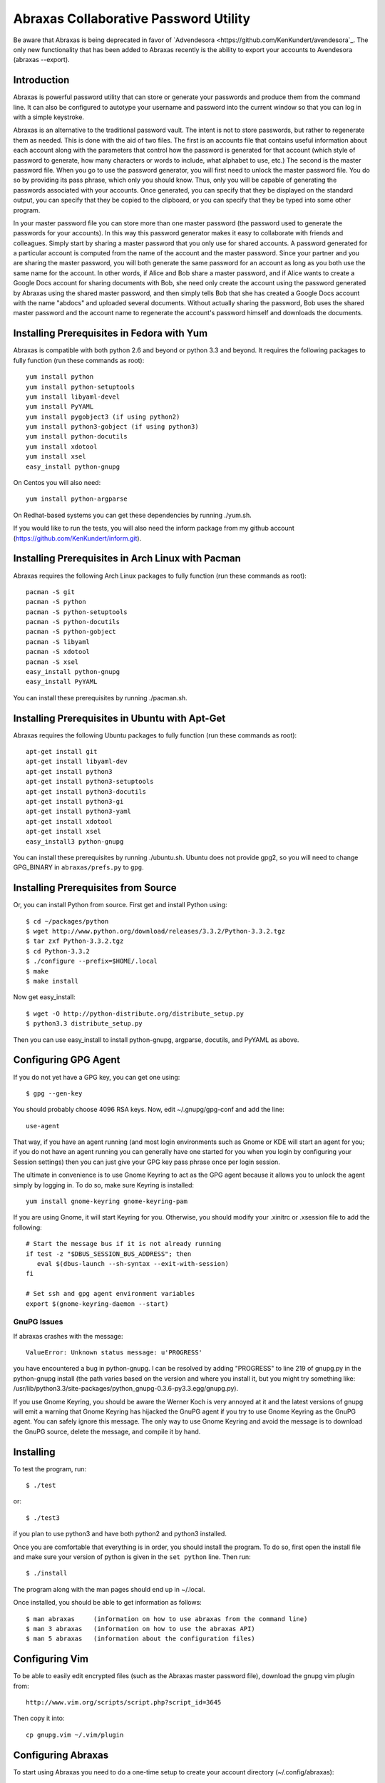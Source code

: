Abraxas Collaborative Password Utility
======================================

Be aware that Abraxas is being deprecated in favor of `Advendesora 
<https://github.com/KenKundert/avendesora`_. The only new functionality that has 
been added to Abraxas recently is the ability to export your accounts to 
Avendesora (abraxas --export).


Introduction
------------
Abraxas is powerful password utility that can store or generate your passwords 
and produce them from the command line. It can also be configured to 
autotype your username and password into the current window so that you can log 
in with a simple keystroke.

Abraxas is an alternative to the traditional password vault.  The intent is not 
to store passwords, but rather to regenerate them as needed.  This is done with 
the aid of two files.  The first is an accounts file that contains useful 
information about each account along with the parameters that control how the 
password is generated for that account (which style of password to generate, how 
many characters or words to include, what alphabet to use, etc.) The second is 
the master password file.  When you go to use the password generator, you will 
first need to unlock the master password file. You do so by providing its pass 
phrase, which only you should know. Thus, only you will be capable of generating 
the passwords associated with your accounts. Once generated, you can specify 
that they be displayed on the standard output, you can specify that they be 
copied to the clipboard, or you can specify that they be typed into some other 
program.

In your master password file you can store more than one master password (the 
password used to generate the passwords for your accounts). In this way this 
password generator makes it easy to collaborate with friends and colleagues.  
Simply start by sharing a master password that you only use for shared accounts. 
A password generated for a particular account is computed from the name of the 
account and the master password. Since your partner and you are sharing the 
master password, you will both generate the same password for an account as long 
as you both use the same name for the account. In other words, if Alice and Bob 
share a master password, and if Alice wants to create a Google Docs account for 
sharing documents with Bob, she need only create the account using the password 
generated by Abraxas using the shared master password, and then simply tells Bob 
that she has created a Google Docs account with the name "abdocs" and uploaded 
several documents.  Without actually sharing the password, Bob uses the shared 
master password and the account name to regenerate the account's password 
himself and downloads the documents.

Installing Prerequisites in Fedora with Yum
-------------------------------------------
Abraxas is compatible with both python 2.6 and beyond or python 3.3 and beyond.  
It requires the following packages to fully function (run these commands as 
root)::

   yum install python
   yum install python-setuptools
   yum install libyaml-devel
   yum install PyYAML
   yum install pygobject3 (if using python2)
   yum install python3-gobject (if using python3)
   yum install python-docutils
   yum install xdotool
   yum install xsel
   easy_install python-gnupg

On Centos you will also need::

   yum install python-argparse

On Redhat-based systems you can get these dependencies by running ./yum.sh.

If you would like to run the tests, you will also need the inform package from 
my github account (https://github.com/KenKundert/inform.git).

Installing Prerequisites in Arch Linux with Pacman
--------------------------------------------------
Abraxas requires the following Arch Linux packages to fully function (run these 
commands as root)::

   pacman -S git
   pacman -S python
   pacman -S python-setuptools
   pacman -S python-docutils
   pacman -S python-gobject
   pacman -S libyaml
   pacman -S xdotool
   pacman -S xsel
   easy_install python-gnupg
   easy_install PyYAML

You can install these prerequisites by running ./pacman.sh.

Installing Prerequisites in Ubuntu with Apt-Get
-----------------------------------------------
Abraxas requires the following Ubuntu packages to fully function (run these 
commands as root)::

   apt-get install git
   apt-get install libyaml-dev
   apt-get install python3
   apt-get install python3-setuptools
   apt-get install python3-docutils
   apt-get install python3-gi
   apt-get install python3-yaml
   apt-get install xdotool
   apt-get install xsel
   easy_install3 python-gnupg

You can install these prerequisites by running ./ubuntu.sh.
Ubuntu does not provide gpg2, so you will need to change GPG_BINARY in 
``abraxas/prefs.py`` to ``gpg``.

Installing Prerequisites from Source
------------------------------------
Or, you can install Python from source. First get and install Python using::

   $ cd ~/packages/python
   $ wget http://www.python.org/download/releases/3.3.2/Python-3.3.2.tgz
   $ tar zxf Python-3.3.2.tgz
   $ cd Python-3.3.2
   $ ./configure --prefix=$HOME/.local
   $ make
   $ make install

Now get easy_install::

   $ wget -O http://python-distribute.org/distribute_setup.py
   $ python3.3 distribute_setup.py

Then you can use easy_install to install python-gnupg, argparse, docutils, and 
PyYAML as above.

Configuring GPG Agent
---------------------
If you do not yet have a GPG key, you can get one using::

   $ gpg --gen-key

You should probably choose 4096 RSA keys. Now, edit ~/.gnupg/gpg-conf and add 
the line::

   use-agent

That way, if you have an agent running (and most login environments such as 
Gnome or KDE will start an agent for you; if you do not have an agent running 
you can generally have one started for you when you login by configuring your 
Session settings) then you can just give your GPG key pass phrase once per login 
session.

The ultimate in convenience is to use Gnome Keyring to act as the GPG agent 
because it allows you to unlock the agent simply by logging in.  To do so, make 
sure Keyring is installed::

   yum install gnome-keyring gnome-keyring-pam

If you are using Gnome, it will start Keyring for you. Otherwise, you should 
modify your .xinitrc or .xsession file to add the following::

    # Start the message bus if it is not already running
    if test -z "$DBUS_SESSION_BUS_ADDRESS"; then
       eval $(dbus-launch --sh-syntax --exit-with-session)
    fi

    # Set ssh and gpg agent environment variables
    export $(gnome-keyring-daemon --start)

GnuPG Issues
''''''''''''

If abraxas crashes with the message::

    ValueError: Unknown status message: u'PROGRESS'

you have encountered a bug in python-gnupg. I can be resolved by adding 
"PROGRESS" to line 219 of gnupg.py in the python-gnupg install (the path varies 
based on the version and where you install it, but you might try something like:
/usr/lib/python3.3/site-packages/python_gnupg-0.3.6-py3.3.egg/gnupg.py).

If you use Gnome Keyring, you should be aware the Werner Koch is very annoyed at 
it and the latest versions of gnupg will emit a warning that Gnome Keyring has 
hijacked the GnuPG agent if you try to use Gnome Keyring as the GnuPG agent. You 
can safely ignore this message. The only way to use Gnome Keyring and avoid the 
message is to download the GnuPG source, delete the message, and compile it by 
hand.

Installing
----------
To test the program, run::

   $ ./test

or::

   $ ./test3

if you plan to use python3 and have both python2 and python3 installed.

Once you are comfortable that everything is in order, you should install the 
program. To do so, first open the install file and make sure your version of 
python is given in the ``set python`` line. Then run::

   $ ./install

The program along with the man pages should end up in ~/.local.

Once installed, you should be able to get information as follows::

   $ man abraxas     (information on how to use abraxas from the command line)
   $ man 3 abraxas   (information on how to use the abraxas API)
   $ man 5 abraxas   (information about the configuration files)

Configuring Vim
---------------
To be able to easily edit encrypted files (such as the Abraxas master password 
file), download the gnupg vim plugin from::

   http://www.vim.org/scripts/script.php?script_id=3645

Then copy it into::

   cp gnupg.vim ~/.vim/plugin

Configuring Abraxas
-------------------
To start using Abraxas you need to do a one-time setup to create your account 
directory (~/.config/abraxas)::

   $ abraxas -I <GPG-Key>

where ``<GPG-Key>`` would be replaced by the email you provided to GPG when you 
created your key.

You will need to edit ~/.config/abraxas to add your accounts (see ``man 
5 abraxas`` for the details). For example, to add a gmail accounts, add the 
following to ``accounts``::

    "gmail-derrickAsh": {
         'aliases': ['gmail', 'google'],
         'template': "=words",
         'username': "derrickAsh",
         'url': 'https://accounts.google.com',
         'window': [
             'Gmail*',
             '*Google Accounts*',
         ],
         'autotype': "{username}{tab}{password}{return}",
    },

You can now test this account using::

   $ abraxas gmail
   PASSWORD: fallacy derby twinge clone

You would then change your gmail password to the generated pass phrase.  
Alternatively, you can simply enter your existing password into 
``password_overrides`` in ``~/.config/abraxas/master.gpg`` until the next time 
you get around to changing your password.

Configuring the Window Manager for Abraxas Autotype
---------------------------------------------------
If you use Firefox or Thunderbird, I recommend you install the 'Hostname in 
Titlebar' add-on to both so that Abraxas can recognize the account to use purely 
from the URL.

Finally, you will want to chose a keystroke sequence and configure the window 
manager to run the password generator when you trigger it with that keystroke.  
How you do that depends on your window manager. With Gnome, it requires that you 
open your Keyboard Shortcuts preferences and create a new shortcut.  I recommend 
``Alt-p`` as a reasonable keystroke sequence. Enter::

   $HOME/.local/bin/abraxas --autotype

as the command to run.  Then, when you create your accounts, you should add the 
appropriate window titles to the account entry so that the appropriate account 
can be determined automatically from the window title. For example, with the 
gmail account entered above, you can go to ``gmail.com``, select the username 
field and then type ``Alt p`` to login.

Exporting to Avendesora
-----------------------

Abraxas is no longer being developed and is being replaced by `Avendesora 
<http://nurdletech.com/linux-utilities/avendesora/index.html>`_.  To facilitate 
the transition to Avendesora the --export option has been added to Abraxas. To 
use it, run::

    abraxas --export

This will result in ~/.config/abraxas/avendesora being created in your Abraxas 
configuration directory. It contains all of your accounts converted to a form 
that can be read by Avendesora. During the export process the passwords are 
generated and saved in the Avendesora files. The intent is to give you access 
these accounts from Avendesora, but exported versions are somewhat limited. The 
expectation is that when you use these accounts and notice these limitation you 
would manually move the accounts to Avendesora. After this has occurred, you 
should add the names of the migrated accounts to ~/.config/abraxas/do-not-export 
and re-export your accounts. In this way, those accounts will not show up twice 
in Avendesora.

Exporting your accounts does not actually link them to Avendesora. The best way 
to do that is to go into your Avendesora configuration directory and create 
symbolic links from this directory to each of the exported Abraxas accounts 
files. Then add these files to your .accounts_files file.  For example, if you 
export a single accounts file from Abraxas called *accounts.gpg*, then do the 
following::

    cd ~/.config/avendesora
    ln -s ../abraxas/avendesora/accounts.gpg abraxas_accounts.gpg

Then edit .accounts_files and add 'abraxas_accounts.gpg' to the *accounts_files* 
list.

Other than re-exporting your Abraxas accounts after migrating some of your 
accounts to Avendesora (and so adding them to do-not-export) this process should 
not need to be repeated. The symbolic links will point to the newly updated 
files and so Avendesora will see the latest exports.  Only creating new account 
files in Abraxas, which of course is discouraged, would require you to add 
additional symbolic links.


   | Enjoy,
   |    -Ken
